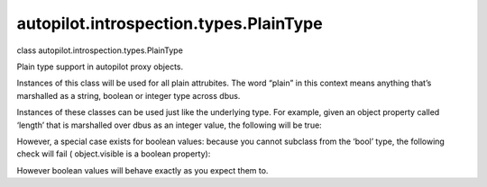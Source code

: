 autopilot.introspection.types.PlainType
=======================================

.. raw:: html

   <dl class="class">

.. raw:: html

   <dt id="autopilot.introspection.types.PlainType">

class autopilot.introspection.types.PlainType

.. raw:: html

   </dt>

.. raw:: html

   <dd>

.. raw:: html

   <p>

Plain type support in autopilot proxy objects.

.. raw:: html

   </p>

.. raw:: html

   <p>

Instances of this class will be used for all plain attrubites. The word
“plain” in this context means anything that’s marshalled as a string,
boolean or integer type across dbus.

.. raw:: html

   </p>

.. raw:: html

   <p>

Instances of these classes can be used just like the underlying type.
For example, given an object property called ‘length’ that is marshalled
over dbus as an integer value, the following will be true:

.. raw:: html

   </p>

.. raw:: html

   <pre><span class="gp">&gt;&gt;&gt; </span><span class="nb">isinstance</span><span class="p">(</span><span class="nb">object</span><span class="o">.</span><span class="n">length</span><span class="p">,</span> <span class="n">PlainType</span><span class="p">)</span>
   <span class="go">True</span>
   <span class="gp">&gt;&gt;&gt; </span><span class="nb">isinstance</span><span class="p">(</span><span class="nb">object</span><span class="o">.</span><span class="n">length</span><span class="p">,</span> <span class="nb">int</span><span class="p">)</span>
   <span class="go">True</span>
   <span class="gp">&gt;&gt;&gt; </span><span class="k">print</span><span class="p">(</span><span class="nb">object</span><span class="o">.</span><span class="n">length</span><span class="p">)</span>
   <span class="go">123</span>
   <span class="gp">&gt;&gt;&gt; </span><span class="k">print</span><span class="p">(</span><span class="nb">object</span><span class="o">.</span><span class="n">length</span> <span class="o">+</span> <span class="mi">32</span><span class="p">)</span>
   <span class="go">155</span>
   </pre>

.. raw:: html

   <p>

However, a special case exists for boolean values: because you cannot
subclass from the ‘bool’ type, the following check will fail (
object.visible is a boolean property):

.. raw:: html

   </p>

.. raw:: html

   <pre><span class="gp">&gt;&gt;&gt; </span><span class="nb">isinstance</span><span class="p">(</span><span class="nb">object</span><span class="o">.</span><span class="n">visible</span><span class="p">,</span> <span class="nb">bool</span><span class="p">)</span>
   <span class="go">False</span>
   </pre>

.. raw:: html

   <p>

However boolean values will behave exactly as you expect them to.

.. raw:: html

   </p>

.. raw:: html

   </dd>

.. raw:: html

   </dl>
